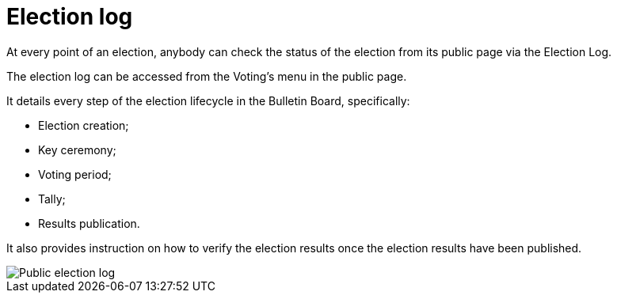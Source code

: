 = Election log

At every point of an election, anybody can check the status of the election from its public page via the Election Log.

The election log can be accessed from the Voting's menu in the public page.

It details every step of the election lifecycle in the Bulletin Board, specifically:

* Election creation;
* Key ceremony;
* Voting period;
* Tally;
* Results publication.

It also provides instruction on how to verify the election results once the election results have been published.

image::election-log.png[Public election log]
